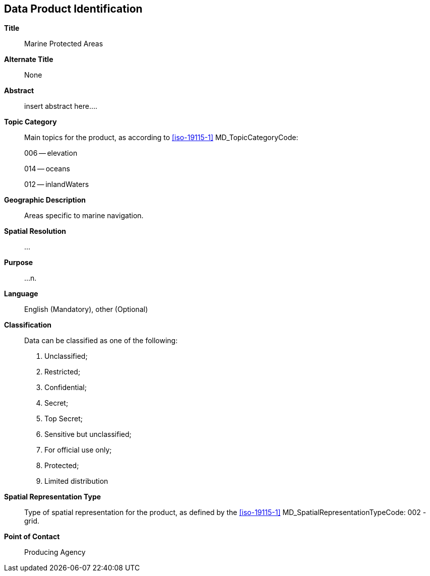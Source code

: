 
[[sec-data-product-identification]]
== Data Product Identification

*Title*:: Marine Protected Areas

*Alternate Title*:: None

*Abstract*:: insert abstract here....

*Topic Category*::
+
--
Main topics for the product, as according to <<iso-19115-1>> MD_TopicCategoryCode:

006 -- elevation

014 -- oceans

012 -- inlandWaters
--

*Geographic Description*:: Areas specific to marine navigation.

*Spatial Resolution*:: ...

*Purpose*:: ...n.

*Language*:: English (Mandatory), other (Optional)

*Classification*::
+
--
[[classtart]]Data can be classified as one of the following:[[classend]]

. Unclassified;
. Restricted;
. Confidential;
. Secret;
. Top Secret;
. Sensitive but unclassified;
. For official use only;
. Protected;
. Limited distribution
--

*Spatial Representation Type*:: Type of spatial representation for the product, as defined by the <<iso-19115-1>> MD_SpatialRepresentationTypeCode: 002 - grid.

*Point of Contact*:: Producing Agency
